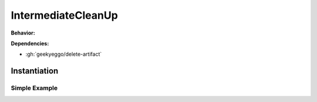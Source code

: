 .. _JOBTMPL/IntermediateCleanUp:

IntermediateCleanUp
###################

.. todo:: IntermediateCleanUp:Needs documentation.

**Behavior:**

.. todo:: IntermediateCleanUp:Behavior needs documentation.

**Dependencies:**

* :gh:`geekyeggo/delete-artifact`

Instantiation
*************

Simple Example
==============

.. todo:: IntermediateCleanUp:Simple example needs documentation.

